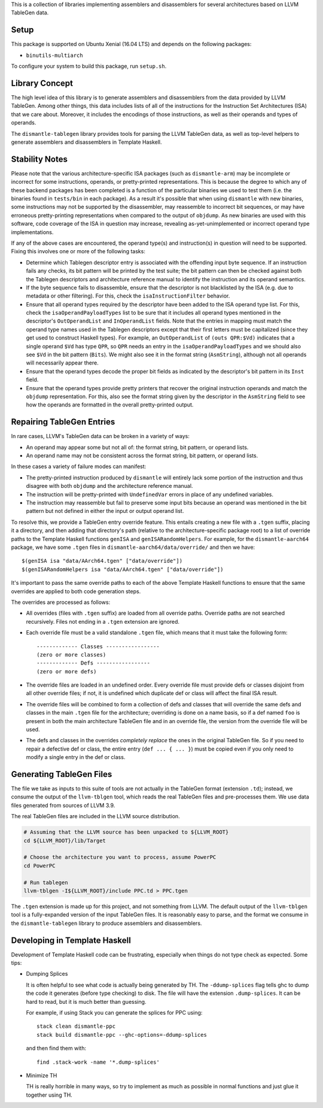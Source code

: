 This is a collection of libraries implementing assemblers and
disassemblers for several architectures based on LLVM TableGen data.

Setup
=====

This package is supported on Ubuntu Xenial (16.04 LTS) and depends on
the following packages:

* ``binutils-multiarch``

To configure your system to build this package, run ``setup.sh``.

Library Concept
===============

The high level idea of this library is to generate assemblers and
disassemblers from the data provided by LLVM TableGen. Among other
things, this data includes lists of all of the instructions for the
Instruction Set Architectures (ISA) that we care about. Moreover, it
includes the encodings of those instructions, as well as their operands
and types of operands.

The ``dismantle-tablegen`` library provides tools for parsing the LLVM
TableGen data, as well as top-level helpers to generate assemblers and
disassemblers in Template Haskell.

Stability Notes
===============

Please note that the various architecture-specific ISA packages (such as
``dismantle-arm``) may be incomplete or incorrect for some instructions,
operands, or pretty-printed representations. This is because the
degree to which any of these backend packages has been completed is
a function of the particular binaries we used to test them (i.e.
the binaries found in ``tests/bin`` in each package). As a result
it's possible that when using ``dismantle`` with new binaries, some
instructions may not be supported by the disassembler, may reassemble
to incorrect bit sequences, or may have erroneous pretty-printing
representations when compared to the output of ``objdump``. As new
binaries are used with this software, code coverage of the ISA in
question may increase, revealing as-yet-unimplemented or incorrect
operand type implementations.

If any of the above cases are encountered, the operand type(s) and
instruction(s) in question will need to be supported. Fixing this
involves one or more of the following tasks:

* Determine which Tablegen descriptor entry is associated with the
  offending input byte sequence. If an instruction fails any checks,
  its bit pattern will be printed by the test suite; the bit pattern
  can then be checked against both the Tablegen descriptors and
  architecture reference manual to identify the instruction and its
  operand semantics.

* If the byte sequence fails to disassemble, ensure that the descriptor
  is not blacklisted by the ISA (e.g. due to metadata or other
  filtering). For this, check the ``isaInstructionFilter`` behavior.

* Ensure that all operand types required by the descriptor have been
  added to the ISA operand type list. For this, check the
  ``isaOperandPayloadTypes`` list to be sure that it includes all
  operand types mentioned in the descriptor's ``OutOperandList`` and
  ``InOperandList`` fields. Note that the entries in mapping must
  match the operand type names used in the Tablegen descriptors except
  that their first letters must be capitalized (since they get used
  to construct Haskell types). For example, an ``OutOperandList`` of
  ``(outs QPR:$Vd)`` indicates that a single operand ``$Vd`` has type
  ``QPR``, so ``QPR`` needs an entry in the ``isaOperandPayloadTypes``
  and we should also see ``$Vd`` in the bit pattern (``Bits``). We might
  also see it in the format string (``AsmString``), although not all
  operands will necessarily appear there.

* Ensure that the operand types decode the proper bit fields as
  indicated by the descriptor's bit pattern in its ``Inst`` field.

* Ensure that the operand types provide pretty printers that
  recover the original instruction operands and match the ``objdump``
  representation. For this, also see the format string given by the
  descriptor in the ``AsmString`` field to see how the operands are
  formatted in the overall pretty-printed output.

Repairing TableGen Entries
==========================

In rare cases, LLVM's TableGen data can be broken in a variety of ways:

* An operand may appear some but not all of: the format string, bit
  pattern, or operand lists.

* An operand name may not be consistent across the format string, bit
  pattern, or operand lists.

In these cases a variety of failure modes can manifest:

* The pretty-printed instruction produced by ``dismantle`` will entirely
  lack some portion of the instruction and thus disagree with both
  ``objdump`` and the architecture reference manual.

* The instruction will be pretty-printed with ``UndefinedVar`` errors in
  place of any undefined variables.

* The instruction may reassemble but fail to preserve some input bits
  because an operand was mentioned in the bit pattern but not defined in
  either the input or output operand list.

To resolve this, we provide a TableGen entry override feature. This
entails creating a new file with a ``.tgen`` suffix, placing it a
directory, and then adding that directory's path (relative to the
architecture-specific package root) to a list of override paths to the
Template Haskell functions ``genISA`` and ``genISARandomHelpers``. For
example, for the ``dismantle-aarch64`` package, we have some ``.tgen``
files in ``dismantle-aarch64/data/override/`` and then we have::

  $(genISA isa "data/AArch64.tgen" ["data/override"])
  $(genISARandomHelpers isa "data/AArch64.tgen" ["data/override"])

It's important to pass the same override paths to each of the above
Template Haskell functions to ensure that the same overrides are applied
to both code generation steps.

The overrides are processed as follows:

* All overrides (files with ``.tgen`` suffix) are loaded from all
  override paths. Override paths are not searched recursively. Files not
  ending in a ``.tgen`` extension are ignored.

* Each override file must be a valid standalone ``.tgen`` file, which
  means that it must take the following form::

    ------------- Classes -----------------
    (zero or more classes)
    ------------- Defs -----------------
    (zero or more defs)

* The override files are loaded in an undefined order. Every override
  file must provide defs or classes disjoint from all other override
  files; if not, it is undefined which duplicate def or class will
  affect the final ISA result.

* The override files will be combined to form a collection of defs
  and classes that will override the same defs and classes in the
  main ``.tgen`` file for the architecture; overriding is done on a
  name basis, so if a def named ``foo`` is present in both the main
  architecture TableGen file and in an override file, the version from
  the override file will be used.

* The defs and classes in the overrides *completely replace* the ones in
  the original TableGen file. So if you need to repair a defective def
  or class, the entire entry (``def ... { ... }``) must be copied even
  if you only need to modify a single entry in the def or class.

Generating TableGen Files
=========================

The file we take as inputs to this suite of tools are not actually in the
TableGen format (extension ``.td``); instead, we consume the output of the
``llvm-tblgen`` tool, which reads the real TableGen files and pre-processes
them. We use data files generated from sources of LLVM 3.9.

The real TableGen files are included in the LLVM source distribution.

.. code-block:: shell

   # Assuming that the LLVM source has been unpacked to ${LLVM_ROOT}
   cd ${LLVM_ROOT}/lib/Target

   # Choose the architecture you want to process, assume PowerPC
   cd PowerPC

   # Run tablegen
   llvm-tblgen -I${LLVM_ROOT}/include PPC.td > PPC.tgen


The ``.tgen`` extension is made up for this project, and not something
from LLVM.  The default output of the ``llvm-tblgen`` tool is a fully-expanded
version of the input TableGen files.  It is reasonably easy to parse, and the
format we consume in the ``dismantle-tablegen`` library to produce assemblers
and disassemblers.

Developing in Template Haskell
==============================

Development of Template Haskell code can be frustrating, especially when things
do not type check as expected.  Some tips:

* Dumping Splices

  It is often helpful to see what code is actually being generated by
  TH. The ``-ddump-splices`` flag tells ghc to dump the code it
  generates (before type checking) to disk. The file will have the
  extension ``.dump-splices``. It can be hard to read, but it is much
  better than guessing.

  For example, if using Stack you can generate the splices for PPC
  using::

      stack clean dismantle-ppc
      stack build dismantle-ppc --ghc-options=-ddump-splices

  and then find them with::

      find .stack-work -name '*.dump-splices'

* Minimize TH

  TH is really horrible in many ways, so try to implement as much as
  possible in normal functions and just glue it together using TH.

